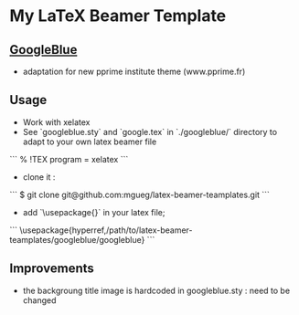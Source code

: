 * My LaTeX Beamer Template

** [[./googleblue/][GoogleBlue]]

- adaptation for new pprime institute theme (www.pprime.fr)

** Usage

- Work with xelatex 
- See `googleblue.sty` and `google.tex` in `./googleblue/` directory to adapt to your own latex beamer file

```
% !TEX program = xelatex
```

- clone it :

```
$ git clone git@github.com:mgueg/latex-beamer-teamplates.git
```

- add `\usepackage{}` in your latex file;

```
\usepackage{hyperref,/path/to/latex-beamer-teamplates/googleblue/googleblue}
```


** Improvements

- the backgroung title image is hardcoded in googleblue.sty : need to be changed

